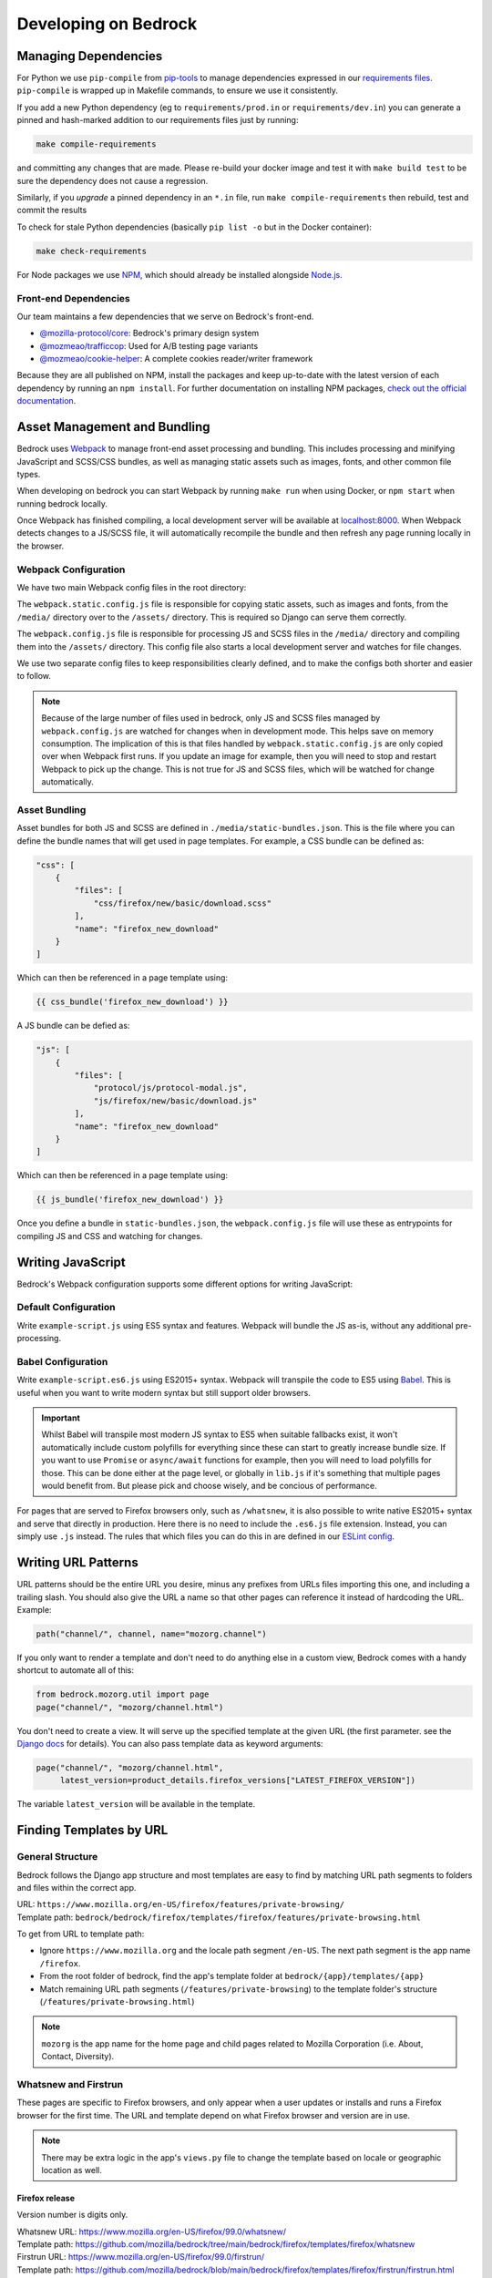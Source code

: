 .. This Source Code Form is subject to the terms of the Mozilla Public
.. License, v. 2.0. If a copy of the MPL was not distributed with this
.. file, You can obtain one at https://mozilla.org/MPL/2.0/.

.. _coding:

=====================
Developing on Bedrock
=====================

Managing Dependencies
---------------------

For Python we use ``pip-compile`` from `pip-tools <https://pypi.org/project/pip-tools/>`_ to manage dependencies expressed in
our `requirements files <https://github.com/mozilla/bedrock/tree/main/requirements>`_.
``pip-compile`` is wrapped up in Makefile commands, to ensure we use it consistently.

If you add a new Python dependency (eg to ``requirements/prod.in`` or ``requirements/dev.in``) you can generate a pinned and hash-marked
addition to our requirements files just by running:

.. code-block:: shell

    make compile-requirements

and committing any changes that are made. Please re-build your docker image and test
it with ``make build test`` to be sure the dependency does not cause a regression.

Similarly, if you *upgrade* a pinned dependency in an ``*.in`` file, run
``make compile-requirements`` then rebuild, test and commit the results

To check for stale Python dependencies (basically ``pip list -o`` but in the Docker container):

.. code-block:: shell

    make check-requirements

For Node packages we use `NPM <https://docs.npmjs.com/cli/v8/commands/npm-install>`_, which should already be
installed alongside `Node.js <https://nodejs.org/>`_.

Front-end Dependencies
~~~~~~~~~~~~~~~~~~~~~~

Our team maintains a few dependencies that we serve on Bedrock's front-end.

- `@mozilla-protocol/core <https://www.npmjs.com/package/@mozilla-protocol/core>`_: Bedrock's primary design system
- `@mozmeao/trafficcop <https://www.npmjs.com/package/@mozmeao/trafficcop>`_: Used for A/B testing page variants
- `@mozmeao/cookie-helper <https://www.npmjs.com/package/@mozmeao/cookie-helper>`_: A complete cookies reader/writer framework

Because they are all published on NPM, install the packages and keep up-to-date with the latest version of each dependency by running an ``npm install``. For further documentation on installing NPM packages, `check out the official documentation <https://docs.npmjs.com/cli/v6/commands/npm-install>`_.



Asset Management and Bundling
-----------------------------

Bedrock uses `Webpack <https://webpack.js.org/>`_ to manage front-end
asset processing and bundling. This includes processing and minifying
JavaScript and SCSS/CSS bundles, as well as managing static assets
such as images, fonts, and other common file types.

When developing on bedrock you can start Webpack by running ``make run``
when using Docker, or ``npm start`` when running bedrock locally.

Once Webpack has finished compiling, a local development server
will be available at `localhost:8000 <http://localhost:8000/>`_. When
Webpack detects changes to a JS/SCSS file, it will automatically
recompile the bundle and then refresh any page running locally in the
browser.

Webpack Configuration
~~~~~~~~~~~~~~~~~~~~~

We have two main Webpack config files in the root directory:

The ``webpack.static.config.js`` file is responsible for copying static
assets, such as images and fonts, from the ``/media/`` directory over to
the ``/assets/`` directory. This is required so Django can serve them
correctly.

The ``webpack.config.js`` file is responsible for processing JS and SCSS
files in the ``/media/`` directory and compiling them into the ``/assets/``
directory. This config file also starts a local development server and
watches for file changes.

We use two separate config files to keep responsibilities clearly defined,
and to make the configs both shorter and easier to follow.

.. note::

    Because of the large number of files used in bedrock, only JS and SCSS
    files managed by ``webpack.config.js`` are watched for changes when in
    development mode. This helps save on memory consumption. The implication
    of this is that files handled by ``webpack.static.config.js``
    are only copied over when Webpack first runs. If you update an image for
    example, then you will need to stop and restart Webpack to pick up the
    change. This is not true for JS and SCSS files, which will be watched
    for change automatically.

Asset Bundling
~~~~~~~~~~~~~~

Asset bundles for both JS and SCSS are defined in ``./media/static-bundles.json``.
This is the file where you can define the bundle names that will get used in page
templates. For example, a CSS bundle can be defined as:

.. code-block:: json

    "css": [
        {
            "files": [
                "css/firefox/new/basic/download.scss"
            ],
            "name": "firefox_new_download"
        }
    ]

Which can then be referenced in a page template using:

.. code-block:: jinja

    {{ css_bundle('firefox_new_download') }}

A JS bundle can be defied as:

.. code-block:: json

    "js": [
        {
            "files": [
                "protocol/js/protocol-modal.js",
                "js/firefox/new/basic/download.js"
            ],
            "name": "firefox_new_download"
        }
    ]

Which can then be referenced in a page template using:

.. code-block:: jinja

    {{ js_bundle('firefox_new_download') }}

Once you define a bundle in ``static-bundles.json``, the ``webpack.config.js``
file will use these as entrypoints for compiling JS and CSS and watching for
changes.

Writing JavaScript
------------------

Bedrock's Webpack configuration supports some different options for writing
JavaScript:

Default Configuration
~~~~~~~~~~~~~~~~~~~~~

Write ``example-script.js`` using ES5 syntax and features. Webpack will bundle
the JS as-is, without any additional pre-processing.

Babel Configuration
~~~~~~~~~~~~~~~~~~~

Write ``example-script.es6.js`` using ES2015+ syntax. Webpack will transpile
the code to ES5 using `Babel <https://babeljs.io/>`_. This is useful when
you want to write modern syntax but still support older browsers.

.. important::

    Whilst Babel will transpile most modern JS syntax to ES5 when suitable
    fallbacks exist, it won't automatically include custom polyfills for
    everything since these can start to greatly increase bundle size. If you
    want to use ``Promise`` or ``async/await`` functions for example, then
    you will need to load polyfills for those. This can be done either at
    the page level, or globally in ``lib.js`` if it's something that multiple
    pages would benefit from. But please pick and choose wisely, and be
    concious of performance.

For pages that are served to Firefox browsers only, such as ``/whatsnew``, it is
also possible to write native ES2015+ syntax and serve that directly in production.
Here there is no need to include the ``.es6.js`` file extension. Instead, you can
simply use ``.js`` instead. The rules that which files you can do this in are defined
in our `ESLint config <https://github.com/mozilla/bedrock/blob/main/.eslintrc.js>`_.

Writing URL Patterns
--------------------

URL patterns should be the entire URL you desire, minus any prefixes from URLs files
importing this one, and including a trailing slash.  You should also give the URL a name
so that other pages can reference it instead of hardcoding the URL. Example:

.. code-block:: python

    path("channel/", channel, name="mozorg.channel")

If you only want to render a template and don't need to do anything else in a custom view,
Bedrock comes with a handy shortcut to automate all of this:

.. code-block:: python

    from bedrock.mozorg.util import page
    page("channel/", "mozorg/channel.html")

You don't need to create a view. It will serve up the specified
template at the given URL (the first parameter. see the
`Django docs <https://docs.djangoproject.com/en/3.2/ref/urls/#django.urls.path>`_ for details).
You can also pass template data as keyword arguments:

.. code-block:: python

    page("channel/", "mozorg/channel.html",
         latest_version=product_details.firefox_versions["LATEST_FIREFOX_VERSION"])

The variable ``latest_version`` will be available in the template.

Finding Templates by URL
------------------------

General Structure
~~~~~~~~~~~~~~~~~

Bedrock follows the Django app structure and most templates are easy to find by matching URL path segments to folders and files within the correct app.

| URL: ``https://www.mozilla.org/en-US/firefox/features/private-browsing/``
| Template path:  ``bedrock/bedrock/firefox/templates/firefox/features/private-browsing.html``

To get from URL to template path:

- Ignore ``https://www.mozilla.org`` and the locale path segment ``/en-US``. The next path segment is the app name ``/firefox``.
- From the root folder of bedrock, find the app's template folder at ``bedrock/{app}/templates/{app}``
- Match remaining URL path segments (``/features/private-browsing``) to the template folder's structure (``/features/private-browsing.html``)

.. note::

    ``mozorg`` is the app name for the home page and child pages related to Mozilla Corporation (i.e. About, Contact, Diversity).

Whatsnew and Firstrun
~~~~~~~~~~~~~~~~~~~~~

These pages are specific to Firefox browsers, and only appear when a user updates or installs and runs a Firefox browser for the first time.
The URL and template depend on what Firefox browser and version are in use.

.. note::

    There may be extra logic in the app's ``views.py`` file to change the template based on locale or geographic location as well.

Firefox release
^^^^^^^^^^^^^^^

Version number is digits only.

| Whatsnew URL: https://www.mozilla.org/en-US/firefox/99.0/whatsnew/
| Template path:  https://github.com/mozilla/bedrock/tree/main/bedrock/firefox/templates/firefox/whatsnew

| Firstrun URL: https://www.mozilla.org/en-US/firefox/99.0/firstrun/
| Template path:  https://github.com/mozilla/bedrock/blob/main/bedrock/firefox/templates/firefox/firstrun/firstrun.html

Firefox Nightly
^^^^^^^^^^^^^^^

Version number is digits and **a1**.

| Whatsnew URL: https://www.mozilla.org/en-US/firefox/99.0a1/whatsnew/
| Template path:  https://github.com/mozilla/bedrock/blob/main/bedrock/firefox/templates/firefox/nightly/whatsnew.html

| Firstrun URL: https://www.mozilla.org/en-US/firefox/nightly/firstrun/
| Template path:  https://github.com/mozilla/bedrock/tree/main/bedrock/firefox/templates/firefox/nightly

Firefox Developer
^^^^^^^^^^^^^^^^^

Version number is digits and **a2**.

| Whatsnew URL: https://www.mozilla.org/en-US/firefox/99.0a2/whatsnew/
| Template path:  https://github.com/mozilla/bedrock/blob/main/bedrock/firefox/templates/firefox/developer/whatsnew.html

| Firstrun URL: https://www.mozilla.org/en-US/firefox/99.0a2/firstrun/
| Template path:  https://github.com/mozilla/bedrock/blob/main/bedrock/firefox/templates/firefox/developer/firstrun.html


Release Notes
~~~~~~~~~~~~~

Release note templates live here: https://github.com/mozilla/bedrock/tree/main/bedrock/firefox/templates/firefox/releases

.. note::

    Release note content is pulled in from an external data source.

- Firefox release: https://www.mozilla.org/en-US/firefox/99.0.1/releasenotes/
- Firefox Developer and Beta: https://www.mozilla.org/en-US/firefox/100.0beta/releasenotes/
- Firefox Nightly: https://www.mozilla.org/en-US/firefox/101.0a1/releasenotes/
- Firefox Android: https://www.mozilla.org/en-US/firefox/android/99.0/releasenotes/
- Firefox iOS: https://www.mozilla.org/en-US/firefox/ios/99.0/releasenotes/


Optimizing Images
-----------------

Images can take a long time to load and eat up a lot of bandwidth. Always take care
to optimize images before uploading them to the site.

The script ``img.sh`` can be used to optimize images locally on the command line:

#. Before you run it for the first time you will need to run ``npm install`` to install dependencies
#. Add the image files to git's staging area ``git add *``
#. Run the script ``./bin/img.sh``
#. The optimized files will not automatically be staged, so be sure to add them before commiting

The script will:

- optimize JPG and PNG files using `tinypng <https://tinypng.com/>`_ (
    - this step is optional since running compression on the same images over and over degrades them)
    - you will be prompted to add a `TinyPNG API key <https://tinypng.com/developers>`_
- optimize SVG images locally with svgo
- check that SVGs have a viewbox (needed for IE support)
- check that images that end in ``-high-res`` have low res versions as well

Embedding Images
----------------

Images should be included on pages using one of the following helper functions.

Primary image helpers
~~~~~~~~~~~~~~~~~~~~~

The following image helpers support the most common features and use cases you may encounter when coding pages:

static()
^^^^^^^^

For a simple image, the ``static()`` function is used to generate the image URL. For example:

.. code-block:: html

    <img src="{{ static('img/firefox/new/firefox-wordmark-logo.svg') }}" alt="Firefox" />

will output an image:

.. code-block:: html

    <img src="/media/img/firefox/new/firefox-wordmark-logo.svg" alt="Firefox">

resp_img()
^^^^^^^^^^

For `responsive images <https://developer.mozilla.org/docs/Learn/HTML/Multimedia_and_embedding/Responsive_images>`_,
where we want to specify multiple different image sizes and let the browser select which is best to use.

The example below shows how to serve an appropriately sized, responsive red panda image:

.. code-block:: python

    resp_img(
        url="img/panda-500.png",
        srcset={
            "img/panda-500.png": "500w",
            "img/panda-750.png": "750w",
            "img/panda-1000.png": "1000w"
        },
        sizes={
            "(min-width: 1000px)": "calc(50vw - 200px)",
            "default": "calc(100vw - 50px)"
        }
    )

This would output:

.. code-block:: html

    <img src="/media/img/panda-500.png"
         srcset="/media/img/panda-500.png 500w,/media/img/panda-750.png 750w,/media/img/panda-1000.png 1000w"
         sizes="(min-width: 1000px) calc(50vw - 200px),calc(100vw - 50px)" alt="">'

In the above example we specified the available image sources using the ``srcset`` parameter. We then used ``sizes`` to say:

- When the viewport is greater than ``1000px`` wide, the panda image will take up roughly half of the page width.
- When the viewport is less than ``1000px`` wide, the panda image will take up roughly full page width.

The default image ``src`` is what we specified using the ``url`` param. This is also what older browsers will fall back to
using. Modern browsers will instead pick the best source option from ``srcset`` (based on both the estimated image size and
screen resolution) to satisfy the condition met in ``sizes``.

.. note::

    The value ``default`` in the second ``sizes`` entry above should be used when you want to omit a media query. This
    makes it possible to provide a fallback size when no other media queries match.

Another example might be to serve a high resolution alternative for a fixed size image:

.. code-block:: python

    resp_img(
        url="img/panda.png",
        srcset={
            "img/panda-high-res.png": "2x"
        }
    )

This would output:

.. code-block:: html

    <img src="/media/img/panda.png" srcset="/media/img/panda-high-res.png 2x" alt="">

Here we don't need a ``sizes`` attribute, since the panda image is fixed in size and small enough that it won't need to
resize along with the browser window. Instead the ``srcset`` image includes an alternate high resolution source URL, along
with a pixel density descriptor. This can then be used to say:

- When a browser specifies a device pixel ratio of ``2x`` or greater, use ``panda-high-res.png``.
- When a browser specifies a device pixel ration of less than ``2x``, use ``panda.png``.

The ``resp_img()`` helper also supports localized images by setting the ``'l10n'`` parameter to ``True```:

.. code-block:: python

    resp_img(
        url="img/panda-500.png",
        srcset={
            "img/panda-500.png": "500w",
            "img/panda-750.png": "750w",
            "img/panda-1000.png": "1000w"
        },
        sizes={
            "(min-width: 1000px)": "calc(50vw - 200px)",
            "default": "calc(100vw - 50px)"
        },
        optional_attributes={
            "l10n": True
        }
    )

This would output (assuming ``de`` was your locale):

.. code-block:: html

    <img src="/media/img/l10n/de/panda-500.png"
         srcset="/media/img/l10n/de/panda-500.png 500w,/media/img/l10n/de/panda-750.png 750w,/media/img/l10n/de/panda-1000.png 1000w"
         sizes="(min-width: 1000px) calc(50vw - 200px),calc(100vw - 50px)" alt="">'

Finally, you can also specify any other additional attributes you might need using ``optional_attributes``:

.. code-block:: python

    resp_img(
        url="img/panda-500.png",
        srcset={
            "img/panda-500.png": "500w",
            "img/panda-750.png": "750w",
            "img/panda-1000.png": "1000w"
        },
        sizes={
            "(min-width: 1000px)": "calc(50vw - 200px)",
            "default": "calc(100vw - 50px)"
        },
        optional_attributes={
            "alt": "Red Panda",
            "class": "panda-hero",
            "height": "500",
            "l10n": True,
            "loading": "lazy",
            "width": "500"
        }
    )

picture()
^^^^^^^^^

For `responsive images <https://developer.mozilla.org/docs/Learn/HTML/Multimedia_and_embedding/Responsive_images>`_,
where we want to serve different images, or image types, to suit different display sizes.

The example below shows how to serve a different image for desktop and mobile sizes screens:

.. code-block:: python

    picture(
        url="img/panda-mobile.png",
        sources=[
            {
                "media": "(max-width: 799px)",
                "srcset": {
                    "img/panda-mobile.png": "default"
                }
            },
            {
                "media": "(min-width: 800px)",
                "srcset": {
                    "img/panda-desktop.png": "default"
                }
            }
        ]
    )

This would output:

.. code-block:: html

    <picture>
        <source media="(max-width: 799px)" srcset="/media/img/panda-mobile.png">
        <source media="(min-width: 800px)" srcset="/media/img/panda-desktop.png">
        <img src="/media/img/panda-mobile.png" alt="">
    </picture>

In the above example, the default image ``src`` is what we specifed using the ``url`` param. This is also what older
browsers will fall back to using. We then used the ``sources`` parameter to specify one or more alternate image
``<source>`` elements, which modern browsers can take advantage of. For each ``<source>``, ``media`` lets us specify
a media query as a condition for when to load an image, and ``srcset`` lets us specify one or more sizes for each image.

.. note::

    The value ``default`` in the ``srcset`` entry above should be used when you want to omit a descriptor. In this
    example we only have one entry in ``srcset`` (meaning it will be chosen immediately should the media query be
    satisfied), hence we omit a descriptor value.

A more complex example might be when we want to load responsively sized, animated gifs, but also offer still
images for users who set ``(prefers-reduced-motion: reduce)``:

.. code-block:: python

    picture(
        url="img/dancing-panda-500.gif",
        sources=[
            {
                "media": "(prefers-reduced-motion: reduce)",
                "srcset": {
                    "img/sleeping-panda-500.png": "500w",
                    "img/sleepinng-panda-750.png": "750w",
                    "img/sleeping-panda-1000.png": "1000w"
                },
                "sizes": {
                    "(min-width: 1000px)": "calc(50vw - 200px)",
                    "default": "calc(100vw - 50px)"
                }
            },
            {
                "media": "(prefers-reduced-motion: no-preference)",
                "srcset": {
                    "img/dancing-panda-500.gif": "500w",
                    "img/dancing-panda-750.gif": "750w",
                    "img/dancing-panda-1000.gif": "1000w"
                },
                "sizes": {
                    "(min-width: 1000px)": "calc(50vw - 200px)",
                    "default": "calc(100vw - 50px)"
                }
            }
        ]
    )

This would output:

.. code-block:: html

    <picture>
        <source media="(prefers-reduced-motion: reduce)"
                srcset="/media/img/sleeping-panda-500.png 500w,/media/img/sleeping-panda-750.png 750w,/media/img/sleeping-panda-1000.png 1000w"
                sizes="(min-width: 1000px) calc(50vw - 200px),calc(100vw - 50px)">
        <source media="(prefers-reduced-motion: no-preference)"
                srcset="/media/img/dancing-panda-500.gif 500w,/media/img/dancing-panda-750.gif 750w,/media/img/dancing-panda-1000.gif 1000w"
                sizes="(min-width: 1000px) calc(50vw - 200px),calc(100vw - 50px)">
        <img src="/media/img/dancing-panda-500.gif" alt="">
    </picture>

In the above example we would default to loading animated gifs, but if a user agent specified ``(prefers-reduced-motion: reduce)`` then the
browser would load static png files instead. Multiple image sizes are also supported for each ``<source>`` using ``srcset`` and ``sizes``.

Another type of use case might be to serve different image formats, so capable browsers can take advantage of more efficient encoding:

.. code-block:: python

    picture(
        url="img/red-panda.png",
        sources=[
            {
                "type": "image/webp",
                "srcset": {
                    "img/red-panda.webp": "default"
                }
            }
        ]
    )

This would output:

.. code-block:: html

    <picture>
        <source type="image/webp" srcset="/media/img/red-panda.webp">
        <img src="/media/img/red-panda.png" alt="">
    </picture>

In the above example we use ``sources`` to specify an alternate image with a ``type`` attribute of ``image/webp``.
This lets browsers that support WebP to download ``red-panda.webp``, whilst older browsers would download ``red-panda.png``.

Like ``resp_img()``, the ``picture()`` helper also supports L10n images and other useful attributes via the ``optional_attributes`` parameter:

.. code-block:: python

    picture(
        url="img/panda-mobile.png",
        sources=[
            {
                "media": "(max-width: 799px)",
                "srcset": {
                    "img/panda-mobile.png": "default"
                }
            },
            {
                "media": "(min-width: 800px)",
                "srcset": {
                    "img/panda-desktop.png": "default"
                }
            }
        ],
        optional_attributes={
            "alt": "Red Panda",
            "class": "panda-hero",
            "l10n": True,
            "loading": "lazy",
        }
    )

high_res_img() (deprecated)
^^^^^^^^^^^^^^^^^^^^^^^^^^^

.. note::

    The ``high_res_img()`` helper is now deprecated in favor of ``resp_img()``. If an image is large enough that it gets
    scaled down at smaller viewport sizes, then you should probably be serving a responsive image. For cases where you
    only really want to serve a high resolution alternative, then you can still do this using ``resp_img()`` (see the
    example in the docs above).

For images that include a high-resolution alternative for displays with a high pixel density, use the ``high_res_img()`` function:

.. code-block:: python

    high_res_img("img/firefox/new/firefox-logo.png", {"alt": "Firefox", "width": "200", "height": "100"})

The ``high_res_img()`` function will automatically look for the image in the URL parameter suffixed with
``'-high-res'``, e.g. ``img/firefox/new/firefox-logo-high-res.png`` and switch to it if the display has high pixel density.

``high_res_img()`` supports localized images by setting the ``'l10n'`` parameter to ``True```:

.. code-block:: python

    high_res_img("img/firefox/new/firefox-logo.png", {"l10n": True, "alt": "Firefox", "width": "200", "height": "100"})

When using localization, ``high_res_img()`` will look for images in the appropriate locale folder. In the above example,
for the `de` locale, both standard and high-res versions of the image should be located at ``media/img/l10n/de/firefox/new/``.

Which image helper should you use?
~~~~~~~~~~~~~~~~~~~~~~~~~~~~~~~~~~

This is a good question. The answer depends entirely on the image in question. A good rule of thumb is as follows:

- Is the image a vector format (e.g. ``.svg``)?
    - If yes, then for most cases you can simply use ``static()``.
- Is the image a raster format (e.g. ``.png`` or ``.jpg``)?
    - Is the same image displayed on both large and small viewports? Does the image need to scale as the browser resizes? If yes to both, then use ``resp_img()`` with both ``srcset`` and ``sizes``.
    - Is the image fixed in size (non-responsive)? Do you need to serve a high resolution version? If yes to both, then use ``resp_img()`` with just ``srcset``.
- Does the source image need to change depending on a media query (e.g serve a different image on both desktop and mobile)? If yes, then use ``picture()`` with ``media`` and ``srcset``.
- Is the image format only supported in certain browsers? Do you need to provide a fallback? If yes to both, then use ``picture()`` with ``type`` and ``srcset``.

Secondary image helpers
~~~~~~~~~~~~~~~~~~~~~~~

The following image helpers are less commonly used, but exist to support more specific use cases.
Some are also encapsulated as features inside inside of primary helpers, such as ``l1n_img()``.

l10n_img()
^^^^^^^^^^

Images that have translatable text can be handled with ``l10n_img()``:

.. code-block:: html

    <img src="{{ l10n_img('firefox/os/have-it-all/messages.jpg') }}" />

The images referenced by ``l10n_img()`` must exist in ``media/img/l10n/``, so for above example, the images could include ``media/img/l10n/en-US/firefox/os/have-it-all/messages.jpg`` and ``media/img/l10n/es-ES/firefox/os/have-it-all/messages.jpg``.

platform_img()
^^^^^^^^^^^^^^

Finally, for outputting an image that differs depending on the platform being used, the ``platform_img()`` function will automatically display the image for the user's browser:

.. code-block:: python

    platform_img("img/firefox/new/browser.png", {"alt": "Firefox screenshot"})

``platform_img()`` will automatically look for the images ``browser-mac.png``, ``browser-win.png``, ``browser-linux.png``, etc. Platform image also supports hi-res images by adding ``'high-res': True`` to the list of optional attributes.

``platform_img()`` supports localized images by setting the ``'l10n'`` parameter to ``True``:

.. code-block:: python

    platform_img("img/firefox/new/firefox-logo.png", {"l10n": True, "alt": "Firefox screenshot"})

When using localization, ``platform_img()`` will look for images in the appropriate locale folder. In the above example, for the ``es-ES`` locale, all platform versions of the image should be located at ``media/img/l10n/es-ES/firefox/new/``.

qrcode()
^^^^^^^^

This is a helper function that will output SVG data for a QR Code at the spot in the template
where it is called. It caches the results to the ``data/qrcode_cache`` directory, so it only
generates the SVG data one time per data and box_size combination.

.. code-block:: python

    qrcode("https://accounts.firefox.com", 30)

The first argument is the data you'd like to encode in the QR Code (usually a URL), and the second
is the "box size". It's a parameter that tells the generator how large to set the height and width
parameters on the XML SVG tag, the units of which are "mm". This can be overriden with CSS so you
may not need to use it at all. The ``box_size`` parameter is optional.

image()
^^^^^^^

We also have an image macro, which is mainly used to encapsulate the conditional logic needed for
`Protocol macros <https://bedrock.readthedocs.io/en/latest/coding.html#working-with-protocol>`_
containing images. You can also import the macro directly into a template.

.. code-block:: jinja

    {% from 'macros.html' import image with context %}

    {{ image(
        url='img/panda-500.jpg',
        alt='Red Panda',
        class='panda-hero',
        width='500',
        height='500',
        loading='lazy',
        srcset={
            'img/panda-500.jpg': '500w',
            'img/panda-1000.jpg': '1000w',
        },
        sizes={
            '(min-width: 768px)': 'calc(50vw - 192px)',
            'default': 'calc(100vw - 48px)'
        },
        include_l10n=True
    ) }}

Only ``url`` is required. By default, alt text will be an empty string, loading will be determined
by the browser, and responsive/l10n images will not be included. For ``include_l10n=True`` to work,
you must import the macro ``with context``.

.. note::

    If you are implementing a responsive image using ``srcset`` and ``sizes`` then there's no
    need to specify ``include_highres=True`` as it will have no effect. The ``include_highres``
    parameter is only used in the (now deprecated) ``high_res_img()`` helper.


Using Large Assets
------------------

We don't want to (and if large enough GitHub won't let us) commit large files to the bedrock repo.
Files such as large PDFs or very-high-res JPG files (e.g. leadership team photos), or videos are not
well-tracked in git and will make every checkout after they're added slower and this diffs less useful.
So we have another domain at which we upload these files: assets.mozilla.net

This domain is simply an AWS S3 bucket with a CloudFront :abbr:`CDN (Content Delivery Network)` in front of it. It is highly available
and fast. We've made adding files to this domain very simple using `git-lfs <https://git-lfs.github.com/>`_.
You simply install git-lfs, clone our `assets.mozilla.net repo <https://github.com/mozmeao/assets.mozilla.net>`_,
and then add and commit files under the ``assets`` directory there as usual. Open a pull request, and once it's merged
it will be automatically uploaded to the S3 bucket and be available on the domain.

For example, if you add a file to the repo under ``assets/pdf/the-dude-abides.pdf``, it will be available
as https://assets.mozilla.net/pdf/the-dude-abides.pdf. Once that is done you can link to that URL from bedrock
as you would any other URL.

Writing Migrations
------------------

Bedrock uses Django's built-in Migrations framework for its database migrations, and has no custom
database routing, etc. So, no big surprises here – write things as you regularly would.

*However*, as with any complex system, care needs to be taken with schema changes that
drop or rename database columns. Due to the way the rollout process works (ask for
details directly from the team), an absent column can cause some of the rollout to
enter a crashloop.

To avoid this, split your changes across releases, such as below.

For column renames:

* Release 1: Add your new column
* Release 2: Amend the codebase to use it instead of the old column
* Release 3: Clean up - drop the old, deprecated column, which should not be referenced in code at this point.

For column drops:

* Release 1: Update all code that uses the relevant column, so that nothing interacts with it any more.
* Release 2: Clean up - drop the old, deprecated column.

With both paths, check for any custom schema or data migrations that might reference the deprecated column.

Writing Views
-------------

You should rarely need to write a view for mozilla.org. Most pages are
static and you should use the ``page`` function documented above.

If you need to write a view and the page is translated or translatable
then it should use the ``l10n_utils.render()`` function to render the
template.

.. code-block:: python

    from lib import l10n_utils

    from django.views.decorators.http import require_safe


    @require_safe
    def my_view(request):
        # do your fancy things
        ctx = {"template_variable": "awesome data"}
        return l10n_utils.render(request, "app/template.html", ctx)

Make sure to namespace your templates by putting them in a directory
named after your app, so instead of templates/template.html they would
be in templates/blog/template.html if ``blog`` was the name of your app.

The ``require_safe`` ensures that only ``GET`` or ``HEAD`` requests will make it
through to your view.

If you prefer to use Django's Generic View classes we have a convenient
helper for that. You can use it either to create a custom view class of
your own, or use it directly in a ``urls.py`` file.

.. code-block:: python

    # app/views.py
    from lib.l10n_utils import L10nTemplateView

    class FirefoxRoxView(L10nTemplateView):
        template_name = "app/firefox-rox.html"

    # app/urls.py
    urlpatterns = [
        # from views.py
        path("firefox/rox/", FirefoxRoxView.as_view()),
        # directly
        path("firefox/sox/", L10nTemplateView.as_view(template_name="app/firefox-sox.html")),
    ]

The ``L10nTemplateView`` functionality is mostly in a template mixin called ``LangFilesMixin`` which
you can use with other generic Django view classes if you need one other than ``TemplateView``.
The ``L10nTemplateView`` already ensures that only ``GET`` or ``HEAD`` requests will be served.

Variation Views
~~~~~~~~~~~~~~~

We have a generic view that allows you to easily create and use a/b testing
templates. If you'd like to have either separate templates or just a template
context variable for switching, this will help you out. For example.

.. code-block:: python

    # urls.py

    from django.urls import path

    from bedrock.utils.views import VariationTemplateView

    urlpatterns = [
        path("testing/",
             VariationTemplateView.as_view(template_name="testing.html",
                                           template_context_variations=["a", "b"]),
             name="testing"),
    ]

This will give you a context variable called ``variation`` that will either be an empty
string if no param is set, or ``a`` if ``?v=a`` is in the URL, or ``b`` if ``?v=b`` is in the
URL. No other options will be valid for the ``v`` query parameter and ``variation`` will
be empty if any other value is passed in for ``v`` via the URL. So in your template code
you'd simply do the following:

.. code-block:: jinja

    {% if variation == 'b' %}<p>This is the B variation of our test. Enjoy!</p>{% endif %}

If you'd rather have a fully separate template for your test, you can use the
``template_name_variations`` argument to the view instead of ``template_context_variations``.

.. code-block:: python

    # urls.py

    from django.urls import path

    from bedrock.utils.views import VariationTemplateView

    urlpatterns = [
        path("testing/",
             VariationTemplateView.as_view(template_name="testing.html",
                                           template_name_variations=["1", "2"]),
             name="testing"),
    ]

This will not provide any extra template context variables, but will instead look for
alternate template names. If the URL is ``testing/?v=1``, it will use a template named
``testing-1.html``, if ``v=2`` it will use ``testing-2.html``, and for everything else it will
use the default. It simply puts a dash and the variation value between the template
file name and file extension.

It is theoretically possible to use the template name and template context versions
of this view together, but that would be an odd situation and potentially inappropriate
for this utility.

You can also limit your variations to certain locales. By default the variations will work
for any localization of the page, but if you supply a list of locales to the ``variation_locales``
argument to the view then it will only set the variation context variable or alter the template
name (depending on the options explained above) when requested at one of said locales. For example,
the template name example above could be modified to only work for English or German like so

.. code-block:: python

    # urls.py

    from django.urls import path

    from bedrock.utils.views import VariationTemplateView

    urlpatterns = [
        path("testing/",
             VariationTemplateView.as_view(template_name="testing.html",
                                           template_name_variations=["1", "2"],
                                           variation_locales=["en-US", "de"]),
             name="testing"),
    ]

Any request to the page in for example French would not use the alternate template even if a
valid variation were given in the URL.

.. note::

    If you'd like to add this functionality to an existing Class-Based View, there is
    a mixin that implements this pattern that should work with most views:
    ``bedrock.utils.views.VariationMixin``.

Geo Template View
~~~~~~~~~~~~~~~~~

Now that we have our :abbr:`CDN (Content Delivery Network)` configured properly, we can also just swap out templates
per request country. This is very similar to the above, but it will simply use
the proper template for the country from which the request originated.

.. code-block:: python

    from bedrock.base.views import GeoTemplateView

    class CanadaIsSpecialView(GeoTemplateView):
        geo_template_names = {
            "CA": "mozorg/canada-is-special.html",
        }
        template_name = "mozorg/everywhere-else-is-also-good.html"

For testing purposes while you're developing or on any deployment that is not
accessed via the production domain (www.mozilla.org) you can append your URL
with a ``geo`` query param (e.g. ``/firefox/?geo=DE``) and that will take
precedence over the country from the request header.

Other Geo Stuff
~~~~~~~~~~~~~~~

There are a couple of other tools at your disposal if you need to change things
depending on the location of the user. You can use the
``bedrock.base.geo.get_country_from_request`` function in a view and it will
return the country code for the request (either from the :abbr:`CDN (Content Delivery Network)` or the query param,
just like above).

.. code-block:: python

    from bedrock.base.geo import get_country_from_request

    def dude_view(request):
        country = get_country_from_request(request)
        if country == "US":
            # do a thing for the US
        else:
            # do the default thing

The other convenience available is that the country code, either from the :abbr:`CDN (Content Delivery Network)`
or the query param, is avilable in any template in the ``country_code`` variable.
This allows you to change anything about how the template renders based on the
location of the user.

.. code-block:: jinja

    {% if country_code == "US" %}
        <h1>GO MURICA!</h1>
    {% else %}
        <h1>Yay World!</h1>
    {% endif %}

Reference:

* Officially assigned list of `ISO country codes <https://en.wikipedia.org/wiki/ISO_3166-1_alpha-2#Officially_assigned_code_elements>`_.

Coding Style
------------

Bedrock uses the following open source tools to follow coding styles and conventions,
as well as applying automatic code formatting:

* `black <https://black.readthedocs.io/>`_ for Python code formatting.
* `flake8 <https://flake8.pycqa.org/>`_ for Python style and code quality rules.
* `isort <https://pycqa.github.io/isort/>`_ for Python import ordering consistency.
* `Prettier <https://prettier.io/>`_ for JavaScript code formatting.
* `ESLint <https://eslint.org/>`_ for JavaScript code quality rules.
* `Stylelint <https://stylelint.io/>`_ for Sass/CSS style and code quality rules.

For front-end HTML & CSS conventions, bedrock uses Mozilla's Protocol design system for
building components. You can read the `Protocol documentation site <https://protocol.mozilla.org/>`_
for more information.

Mozilla also has some more general coding styleguides available, although some of
these are now rather outdated:

* `Mozilla Python Style Guide <http://mozweb.readthedocs.org/en/latest/reference/python-style.html>`_
* `Mozilla HTML Style Guide <http://mozweb.readthedocs.org/en/latest/reference/html-style.html>`_
* `Mozilla JS Style Guide <http://mozweb.readthedocs.org/en/latest/reference/js-style.html>`_
* `Mozilla CSS Style Guide <http://mozweb.readthedocs.org/en/latest/reference/css-style.html>`_


Test coverage
-------------

When the Python tests are run, a coverage report is generated, showing which lines of the
codebase have tests that execute them, and which do not. You can view this report in your
browser at ``file:///path/to/your/checkout/of/bedrock/python_coverage/index.html``.

When adding code, please aim to provide solid test coverage, using the coverage report as
a guide. This doesn't necessarily mean every single line needs a test, and 100% coverage
doesn't mean 0% defects.


Configuring your Code Editor
----------------------------

Bedrock includes an ``.editorconfig`` file in the root directory that you can
use with your code editor to help maintain consistent coding styles. Please
see `editorconfig.org <http://editorconfig.org/>`_. for a list of supported
editors and available plugins.

Working with Protocol Design System
-----------------------------------

Bedrock uses the `Protocol Design System <https://protocol.mozilla.org/>`_ to quickly produce consistent, stable components. There are different methods -- depending on the component -- to import a Protocol component into our codebase.

One method involves two steps:

1. Adding the `correct markup <#styles-and-components>`_ or importing the `appropriate macro <#macros>`_ to the page's HTML file.
2. Importing the necessary Protocol styles to a page's SCSS file.

The other method is to `import CSS bundles <#import-css-bundles>`_ onto the HTML file. However, this only works for certain components, which are listed below in the respective section.


Styles and Components
~~~~~~~~~~~~~~~~~~~~~
The base templates in Bedrock have global styles from Protocol that apply to every page. When we need to extend these styles on a page-specific basis, we set up Protocol in a page-specific SCSS file.

For example, on a Firefox product page, we might want to use Firefox logos or wordmarks that do not exist on every page.

To do this, we add Protocol ``mzp-`` classes to the HTML:

.. code-block:: html

    // bedrock/bedrock/firefox/templates/firefox/{specific-page}.html

    <div class="mzp-c-wordmark mzp-t-wordmark-md mzp-t-product-firefox">
        Firefox Browser
    </div>

Then we need to include those Protocol styles in the page's SCSS file:

.. code-block:: css

    /* bedrock/media/css/firefox/{specific-page}.scss */

    /* if we need to use protocol images, we need to set the $image-path variable */
    $image-path: '/media/protocol/img';
    /* mozilla is the default theme, so if we want a different one, we need to set the $brand-theme variable */
    $brand-theme: 'firefox';

    /* the lib import is always essential: it provides access to tokens, functions, mixins, and theming */
    @import '~@mozilla-protocol/core/protocol/css/includes/lib';
    /* then you add whatever specific protocol styling you need */
    @import '~@mozilla-protocol/core/protocol/css/components/logos/wordmark';
    @import '~@mozilla-protocol/core/protocol/css/components/logos/wordmark-product-firefox';

.. note::
    If you create a new SCSS file for a page, you will have to include it in that page's CSS bundle by updating
    `static-bundles.json <#asset-bundling>`_ file.


Macros
~~~~~~

The team has created several `Jinja macros <https://jinja.palletsprojects.com/en/3.1.x/templates/?=macros#macros>`_ out of Protocol components to simplify the usage of components housing larger blocks of code (i.e. Billboard). The code housing the custom macros can be found in our `protocol macros file <https://github.com/mozilla/bedrock/blob/main/bedrock/base/templates/macros-protocol.html>`_. These Jinja macros include parameters that are simple to define and customize based on how the component should look like on a given page.

To use these macros in files, we simply import a macro to the page's HTML code and call it with the desired arguments, instead of manually adding Protocol markup. We can import multiple macros in a comma-separated fashion, ending the import with ``with context``:

.. code-block:: html

    // bedrock/bedrock/firefox/templates/firefox/{specific-page}.html

    {% from "macros-protocol.html" import billboard with context %}

    {{ billboard(
        title='This is Firefox.',
        ga_title='This is Firefox',
        desc='Firefox is an awesome web browser.',
        link_cta='Click here to install',
        link_url=url('firefox.new')
      )}}

Because not all component styles are global, we still have to import the page-specific Protocol styles in SCSS:

.. code-block:: css

    /* bedrock/media/css/firefox/{specific-page}.scss */

    $brand-theme: 'firefox';

    @import '~@mozilla-protocol/core/protocol/css/includes/lib';
    @import '~@mozilla-protocol/core/protocol/css/components/billboard';


Import CSS Bundles
~~~~~~~~~~~~~~~~~~
We created pre-built CSS bundles to be used for some components due to their frequency of use. This method only requires an import into the HTML template. Since it’s a separate CSS bundle, we don’t need to import that component in the respective page CSS.
The CSS bundle import only works for the following components:

* Split
* Card
* Picto
* Callout
* Article
* Newsletter form
* Emphasis box

Include a CSS bundle in the template's ``page_css`` block along with any other page-specific bundles, like so:

.. code-block:: html

    {% block page_css %}
        {{ css_bundle('protocol-split') }}
        {{ css_bundle('protocol-card') }}
        {{ css_bundle('page-specific-bundle') }}
    {% endblock %}


Imports and Parameters
~~~~~~~~~~~~~~~~~~~~~~

You can find import examples and parameter definitions for the available Protocol macros below.

.. note::
    You can use Protocol without macros. They are not dependent on each other but they work well together. 10/10 would recommend!

Picto
^^^^^

**HTML import**

.. code-block:: html

    {% from "macros-protocol.html" import picto with context %}

**CSS bundle**

.. code-block:: html

    {% block page_css %}
        {{ css_bundle('protocol-picto') }}
    {% endblock %}

**Macro parameters**

- base_el
    The element the content of the picto will be read as in HTML. For example, if the Picto macro is wrapped in a ul tag, the base_el would be an li tag.

    Default: ``div``

    Example: ``base_el='li'``

- body
    A boolean attribute. If true, it will show the contents of the card, if false, it will hide the contents.

    Default: ``False``

    Example: ``body=True``

- class
    String adding class(es) to the base el tag.

    Default: ``None``

    Example: ``class='trust'``

- heading_level
    Number indicating heading level for title text. Should be based on semantic meaning, not presentational styling.

    Default: ``3``

    Example: ``heading_level=2``

- image_alt
    Alt text for the images to be used.

    Default: ``''``

    Example: ``image_alt='Red Panda'``

- image_height
    Number indicating the height of an image.

    Default: ``None``

    Example: ``image_height='153'``

- image_sizes
    The ``sizes`` attribute for a responsive image.

    Default: ``None``

    Example: See responsive images docs above.

- image_sources
    A list of ``<source>`` elements for a responsive ``<picture>`` image.

    Default: ``None``

    Example: See responsive images docs above.

- image_srcset
    The ``srcset`` attribute for a responsive image.

    Default: ``None``

    Example: See responsive images docs above.

- image_url
    The default image to be used. Start it off with ``img/``.

    Default: ``''``

    Example: ``image_url='img/icons/mountain-purple.svg'``

- image_width
    Number indicating the width of an image.

    Default: ``64``

    Example: ``image_width='153'``

- include_highres_image (deprecated)
    Boolean that determines whether the image can also appear in high res.

    Default: ``False``

    Example: ``include_highres_image=True``

- l10n_image
    Boolean to indicate if image has translatable text.

    Default: ``False``

    Example: ``l10n_image=True``

- loading
    String to provide value for image loading attribute. This will use browser default ("eager") if not set. Lazy loading defers fetching of images to a browser decision based on user scroll and connection.

    Default: ``None``

    Example: ``loading='lazy'``

- title
    String indicating heading text (usually a translation id wrapped in ftl function)

    Default: ``None``

    Example: ``title=ftl('misinformation-why-trust-firefox')``


Call out
^^^^^^^^

**HTML import**

.. code-block:: html

    {% from "macros-protocol.html" import call_out with context %}

**CSS bundle**

.. code-block:: html

    {% block page_css %}
        {{ css_bundle('protocol-call-out') }}
    {% endblock %}

**Macro parameters**

- desc
    String indicating paragraph text (usually a translation id wrapped in ftl function).

    Default: ``None``

    Example: ``desc=ftl('firefox-channel-test-beta-versions-of-firefox-ios')``

- class
    String adding class(es) to the section tag.

    Default: ``None``

    Example: ``class='mzp-t-firefox ' + product_class``

- include_cta
    Boolean indicating whether or not to include the body of the macro call (usually a mix of text and html).

    Default: ``None``

    Example: ``include_cta=True``

- heading_level
    Number indicating heading level for title text. Should be based on semantic meaning, not presentational styling.

    Default: ``2``

    Example: ``heading_level=1``

- title
    **Required**. String indicating heading text (usually a translation id wrapped in ftl function).

    Default: N/A

    Example: ``title=ftl('firefox-privacy-hub-read-the-privacy-notice-for')``


Split
^^^^^

**HTML import**

.. code-block:: html

    {% from "macros-protocol.html" import split with context %}

**CSS bundle**

.. code-block:: html

    {% block page_css %}
        {{ css_bundle('protocol-split') }}
    {% endblock %}

**Macro parameters**

- base_el
    String for block HTML tag not required.

    Default: ``section``

    Example: ``base_el='aside'``

- block_class
    String providing class(es) to the section tag.

    Default: ``None``

    Example: ``block_class='mzp-l-split-reversed mzp-l-split-center-on-sm-md``

- block_id
    String providing id to the section tag (usually if it needs to be used as an in-page link).

    Default: ``None``

    Example: ``block_id='nextgen'``

- body_class
    String providing class(es) to the body (text content) div inside the section.

    Default: ``None``

    Example: ``Not currently in use``

- image_alt
    Alt text for the images to be used.

    Default: ``''``

    Example: ``image_alt='Red Panda'``

- image_height
    Number indicating the height of an image.

    Default: ``None``

    Example: ``image_height='153'``

- image_sizes
    The ``sizes`` attribute for a responsive image.

    Default: ``None``

    Example: See responsive images docs above.

- image_sources
    A list of ``<source>`` elements for a responsive ``<picture>`` image.

    Default: ``None``

    Example: See responsive images docs above.

- image_srcset
    The ``srcset`` attribute for a responsive image.

    Default: ``None``

    Example: See responsive images docs above.

- image_url
    Path to image location.

    Default: ``None``

    Example: ``image_url=’img/firefox/accounts/trailhead/value-respect.jpg’``

- image_width
    Number indicating the width of an image.

    Default: ``None``

    Example: ``image_width='153'``

- include_highres_image (deprecated)
    Boolean that determines whether the image can also appear in high res.

    Default: ``False``

    Example: ``include_highres_image=True``

- l10n_image
    Boolean to indicate if image has translatable text.

    Default: ``False``

    Example: ``l10n_image=True``

- loading
    String to provide value for image loading attribute. This will use browser default ("eager") if not set. Lazy loading defers fetching of images to a browser decision based on user scroll and connection.

    Default: ``None``

    Example: ``loading='lazy'``

- media_after
    Boolean to determine if image appears before or after text when stacked on mobile size screens.

    Default: ``False``

    Example: ``media_after=True``

- media_class
    String providing class(es) to the media div inside the section.

    Default: ``None``

    Example: ``media_class='mzp-l-split-h-center'``

- media_include
    Path to video media.

    Default: ``None``

    Example: ``media_include='firefox/facebookcontainer/includes/video.html'``

- mobile_class
    A special class specifically for Contentful, so content can be centered and/or the image can be hidden on mobile viewports.

    Default: ``None``

    Example: ``mobile_class='mzp-l-split-hide-media-on-sm-md'``

- theme_class
    String providing theme class(es) to a container div tag inside the section.

    Default: ``None``

    Example: ``theme_class='mzp-t-dark'``


Billboard
^^^^^^^^^

**HTML import**

.. code-block:: html

   {% from "macros-protocol.html" import billboard with context %}

**CSS import**

.. code-block:: css

   @import '~@mozilla-protocol/core/protocol/css/components/billboard';

**Macro parameters**

- desc
    **Required**.String indicating paragraph text (usually a translation id wrapped in ftl function).

    Default: ``''``

    Example: ``desc=ftl('about-the-principles-we-wrote-in')``

- ga_title
    **Required**. String providing value for data-link-name attribute on cta.

    Default: ``''``

    Example: ``ga_title='The Mozilla Manifesto'``

- heading_level
    Number indicating heading level for title text. Should be based on semantic meaning, not presentational styling.

    Default: ``2``

    Example: ``heading_level=1``

- link_cta
    String indicating link text (usually a translation id wrapped in an ftl function).

    Default: ``None``

    Example: ``link_cta=ftl('about-read-the-manifesto')``

- link_url
    String or url helper function provides href value for cta link.

    Default: ``None``

    Example: ``link_url=url('mozorg.about.manifesto')``

- loading
    String to provide value for image loading attribute. This will use browser default ("eager") if not set. Lazy loading defers fetching of images to a browser decision based on user scroll and connection.

    Default: ``None``

    Example: ``loading='lazy'``

- reverse
    Uses default layout: mzp-l-billboard-right. Reverse will switch to billboard (text) left.

    Default: ``False``

    Example: ``reverse=True``

- title
    **Required**. String indicating heading text (usually a translation id wrapped in ftl function).

    Default: ``''``

    Example: ``title=ftl('about-the-mozilla-manifesto')``

- image
    **Required**. Image to be used in the Billboard element. Can pass an <img> element, `resp_img` or `picture` python helpers. For information on Bedrock's image helpers, `look here <https://bedrock.readthedocs.io/en/latest/coding.html?highlight=resp_img#primary-image-helpers>`_

    Default: ``None``

    Example:

    .. code-block::

        image=resp_img('img/firefox/accounts/trailhead/value-respect.jpg', srcset={
            'img/firefox/accounts/trailhead/value-respect-high-res.jpg': '2x'
        })

Card
^^^^

**HTML import**

.. code-block:: html

    {% from "macros-protocol.html" import card with context %}

**CSS bundle**

.. code-block:: html

    {% block page_css %}
        {{ css_bundle('protocol-card') }}
    {% endblock %}

**Macro parameters**

- aspect_ratio
    String indicating size/aspect ratio of the card (make sure to have it even if it’s in a defined Card Layout.

    Default: ``mzp-has-aspect-3-2``

    Example: ``aspect_ratio=’mzp-has-aspect-16-9’``

- attributes
    A generic parameter to add any extra attributes to the component, such as data or aria attributes. Note that the quotes will pass through unescaped.

    Default: ``None``

    Example: ``attributes='aria-role="menuitem"'``

- class
    String adding class(es) to the section tag.

    Default: ``None``

    Example: ``class=’mzp-c-card-large’``

- cta
    String adding optional call to action for the card.

    Default: ``None``

    Example: ``cta=ftl('ui-learn-more')``

- desc
    String indicating paragraph text (usually a translation id wrapped in ftl function).

    Default: ``None``

    Example: ``desc=ftl('about-the-principles-we-wrote-in')``

- ga_title
    **Required**. String providing value for data-link-name attribute on cta.

    Default: ``''``

    Example: ``ga_title='The Mozilla Manifesto'``

- heading_level
    Number indicating heading level for title text. Should be based on semantic meaning, not presentational styling.

    Default: ``3``

    Example: ``heading_level=2``

- image
    **Required**. Image to be used in the Card element. Can pass an <img> element, `resp_img` or `picture` python helpers. For information on Bedrock's image helpers, `look here <https://bedrock.readthedocs.io/en/latest/coding.html?highlight=resp_img#primary-image-helpers>`_

    Default: ``None``

    Example:

    .. code-block::

        image=resp_img('img/firefox/accounts/trailhead/value-respect.jpg', srcset={
            'img/firefox/accounts/trailhead/value-respect-high-res.jpg': '2x'
        })

- link_url
    **Required**. String or url helper function provides href value for cta link.

    Default: ``''``

    Example: ``link_url=url('mozorg.about.manifesto')``

- link_rel
    String for link ``rel`` attribute.

    Default: ``None``

    Example: ``link_rel='noopener noreferrer'``

- link_target
    String for link ``target`` attribute.

    Default: ``None``

    Example: ``link_target='_blank'``

- link_title
    String for link ``title`` attribute.

    Default: ``None``

    Example: ``link_title='This link opens in a new tab'``

- media_icon
    An optional CSS class to display a media icon, indicating when card will play video when clicked.

    Default: ``None``

    Example: ``media_icon=mzp-has-video``

- meta
    A string to display additional meta data for a card, such as a publish date.

    Default: ``None``

    Example: ``meta='6 days ago'``

- tag_label
    A string to display a card type label.

    Default: ``None``

    Example: ``tag_label='Video'``

- title
    **Required**. String indicating heading text (usually a translation id wrapped in ftl function).

    Default: ``''``

    Example: ``title=ftl('about-the-mozilla-manifesto')``

- youtube_id
    String indicating the Youtube ID found at the end of a Youtube video URL. Used when we are embedding a video to the card rather than an image.

    Default: ``None``

    Example: ``youtube_id='aHpCLDQ_2ns'``
